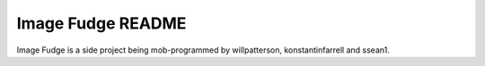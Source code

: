 ******************
Image Fudge README
******************

Image Fudge is a side project being mob-programmed by willpatterson, konstantinfarrell and ssean1.
